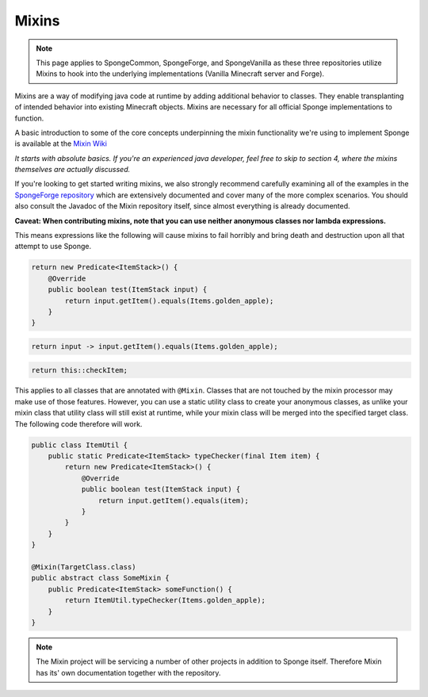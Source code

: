 ======
Mixins
======

.. note::
   This page applies to SpongeCommon, SpongeForge, and SpongeVanilla as these three repositories utilize Mixins to hook
   into the underlying implementations (Vanilla Minecraft server and Forge).

Mixins are a way of modifying java code at runtime by adding additional behavior to classes. They enable transplanting
of intended behavior into existing Minecraft objects. Mixins are necessary for all official Sponge implementations
to function.

A basic introduction to some of the core concepts underpinning the mixin functionality we're using to implement Sponge
is available at the `Mixin Wiki <https://github.com/SpongePowered/Mixin/wiki/>`__

*It starts with absolute basics. If you're an experienced java developer, feel free to skip to section 4, where the
mixins themselves are actually discussed.*

If you're looking to get started writing mixins, we also strongly recommend carefully examining all of the examples in
the `SpongeForge repository <https://github.com/SpongePowered/SpongeForge/tree/master/src/example/java/org/spongepowered>`__ which
are extensively documented and cover many of the more complex scenarios. You should also consult the Javadoc of the Mixin
repository itself, since almost everything is already documented.

**Caveat: When contributing mixins, note that you can use neither anonymous classes nor lambda expressions.**

This means expressions like the following will cause mixins to fail horribly and bring death and destruction upon all
that attempt to use Sponge.

.. code-block:: java

    return new Predicate<ItemStack>() {
        @Override
        public boolean test(ItemStack input) {
            return input.getItem().equals(Items.golden_apple);
        }
    }

.. code-block:: java

    return input -> input.getItem().equals(Items.golden_apple);

.. code-block:: java

    return this::checkItem;

This applies to all classes that are annotated with ``@Mixin``. Classes that are not touched by the mixin processor may
make use of those features. However, you can use a static utility class to create your anonymous classes, as unlike
your mixin class that utility class will still exist at runtime, while your mixin class will be merged into the
specified target class. The following code therefore will work.

.. code-block:: java

    public class ItemUtil {
        public static Predicate<ItemStack> typeChecker(final Item item) {
            return new Predicate<ItemStack>() {
                @Override
                public boolean test(ItemStack input) {
                    return input.getItem().equals(item);
                }
            }
        }
    }

    @Mixin(TargetClass.class)
    public abstract class SomeMixin {
        public Predicate<ItemStack> someFunction() {
            return ItemUtil.typeChecker(Items.golden_apple);
        }
    }

.. note::

  The Mixin project will be servicing a number of other projects in addition to Sponge itself. Therefore Mixin has its'
  own documentation together with the repository.
